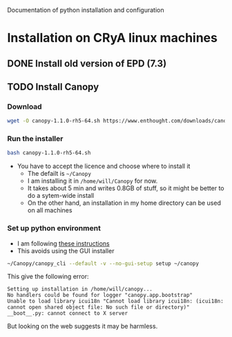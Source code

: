 Documentation of python installation and configuration

* Installation on CRyA linux machines

** DONE Install old version of EPD (7.3)
CLOSED: [2013-10-23 Wed 12:12]
** TODO Install Canopy
:LOGBOOK:
- Note taken on [2013-10-23 Wed 12:12] \\
  Currently does not work
:END:

*** Download 
#+BEGIN_SRC sh
wget -O canopy-1.1.0-rh5-64.sh https://www.enthought.com/downloads/canopy/rh5-64/free/
#+END_SRC

*** Run the installer
#+BEGIN_SRC sh
bash canopy-1.1.0-rh5-64.sh 
#+END_SRC
+ You have to accept the licence and choose where to install it
  + The defailt is =~/Canopy=
  + I am installing it in =/home/will/Canopy= for now.
  + It takes about 5 min and writes 0.8GB of stuff, so it might be better to do a sytem-wide install
  + On the other hand, an installation in my home directory can be used on all machines
*** Set up python environment
+ I am following [[http://docs.enthought.com/canopy/configure/canopy-cli.html#create-epd-dist][these instructions]]
+ This avoids using the GUI installer
#+BEGIN_SRC sh
~/Canopy/canopy_cli --default -v --no-gui-setup setup ~/canopy 
#+END_SRC
This give the following error: 
#+BEGIN_EXAMPLE
Setting up installation in /home/will/canopy...
No handlers could be found for logger "canopy.app.bootstrap"
Unable to load library icui18n "Cannot load library icui18n: (icui18n: cannot open shared object file: No such file or directory)" 
__boot__.py: cannot connect to X server 
#+END_EXAMPLE
But looking on the web suggests it may be harmless. 
